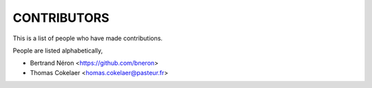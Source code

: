 CONTRIBUTORS
============

This is a list of people who have made contributions.

People are listed alphabetically,

- Bertrand Néron <https://github.com/bneron>
- Thomas Cokelaer <homas.cokelaer@pasteur.fr>